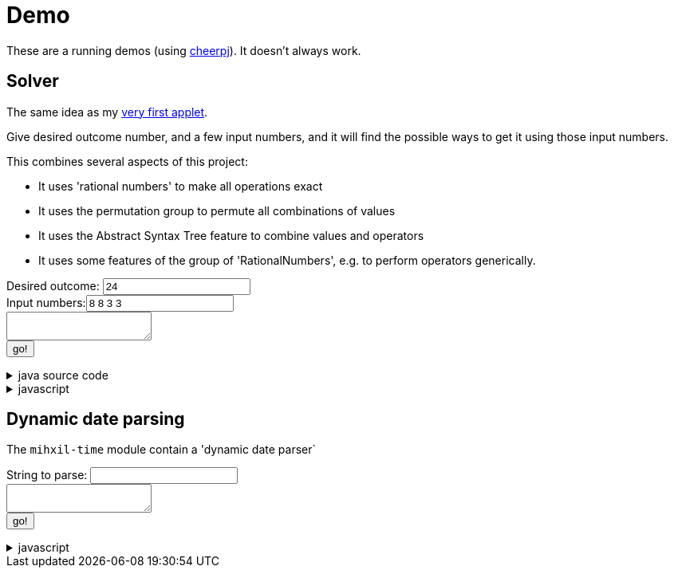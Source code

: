 // DO NOT EDIT THIS FILE IT IS GENERATED!!
= Demo
:docinfo: private

These are a running demos (using link:https://cheerpj.com/docs/getting-started/Java-library[cheerpj]). It doesn't always work.

== Solver

The same idea as my link:https://meeuw.org/flippo/flippo.html[very first applet].

Give desired outcome number, and a few input numbers, and it will find the possible ways to get it using those input numbers.

This combines several aspects of this project:

- It uses 'rational numbers' to make all operations exact
- It uses the permutation group to permute all combinations of values
- It uses the Abstract Syntax Tree feature to combine values and operators
- It uses some features of the group of 'RationalNumbers', e.g. to perform operators generically.

++++
<form id="solver" class="demo">
  <label for="solver_result">Desired outcome:</label> <input type="text" id="solver_result"  list="result-examples" value="24" />
   <datalist id="solver_result-examples">
     <option value="24">
     <option value="4 1/3">
     <option value="41">
   </datalist>
   <br />
  <label for="solver_numbers">Input numbers:</label><input type="text" id="solver_numbers" value="8 8 3 3"/>

  <br />
  <textarea id="solver_output" > </textarea>
  <br />
  <button name="submit">go!</button>
</form>
++++

[%collapsible, title=java source code]
====
This is the source code for the above.
[source,java]
----
package org.meeuw.math.test;

import java.util.*;
import java.util.concurrent.atomic.AtomicLong;
import java.util.stream.Stream;

import org.meeuw.math.abstractalgebra.permutations.PermutationGroup;
import org.meeuw.math.abstractalgebra.rationalnumbers.RationalNumber;
import org.meeuw.math.abstractalgebra.rationalnumbers.RationalNumbers;
import org.meeuw.math.arithmetic.ast.*;
import org.meeuw.math.exceptions.MathException;
import org.meeuw.math.operators.AlgebraicBinaryOperator;

import static org.meeuw.math.CollectionUtils.navigableSet;
import static org.meeuw.math.operators.BasicAlgebraicBinaryOperator.*;

/**
 * A tool to evaluate all possible expressions (of a certain number of rational numbers) (and check if it equals a certain value)
 */
public  class Solver {

    private static final RationalNumbers STRUCTURE = RationalNumbers.INSTANCE;
    private static final NavigableSet<AlgebraicBinaryOperator> OPERATORS = navigableSet(
        ADDITION, SUBTRACTION, MULTIPLICATION, DIVISION
    );

    private final AtomicLong tries = new AtomicLong();

    public Stream<Expression<RationalNumber>> stream(RationalNumber... set) {
        PermutationGroup permutations = PermutationGroup.ofDegree(set.length);

        return permutations.stream()
            .map(permutation -> permutation.permute(set))
            .map(List::of)
            .distinct()
            .flatMap(permuted ->
                AST.stream(
                    permuted,
                    OPERATORS
                )
            )
            .map( e -> e.canonize(STRUCTURE))
            .distinct()
            .peek(e -> tries.getAndIncrement());
    }



    public Stream<EvaluatedExpression<RationalNumber>> evaledStream(RationalNumber... set) {
        return stream(set)
            .map(e -> {
                try {
                    RationalNumber evaled = e.eval();
                    return new EvaluatedExpression<>(e, evaled);
                } catch (MathException ex) {
                    return null;
                }
            })
            .filter(Objects::nonNull);
    }


    /**
     *
     */
    public static SolverResult result(String resultString, String[] numbers) {
        RationalNumber result = STRUCTURE.parse(resultString);
        RationalNumber[] set = new RationalNumber[numbers.length];
        for (int i = 0; i < set.length; i++) {
            set[i] = STRUCTURE.parse(numbers[i]);
        }
        Solver solver = new Solver();
        AtomicLong matches = new AtomicLong();
        return new SolverResult(solver.evaledStream(set)
            .filter(e ->
                e.result().eq(result)
            ).peek(e -> matches.getAndIncrement())
            .map(EvaluatedExpression::toString),
            solver.tries, matches);
    }

    public record SolverResult(Stream<String> stream, AtomicLong tries, AtomicLong matches) {

    }


    public static void main(String[] integers) {
        if (integers.length < 3) {
            System.out.println();
            System.exit(1);
        }
        SolverResult result = result(integers[0], Arrays.copyOfRange(integers, 1, integers.length));
        result.stream().forEach(System.out::println);
        System.out.println("ready found " + result.matches().get() + ", tried " + result.tries.get() );
    }
}
----
====
[%collapsible, title=javascript]
====
This is the source code for the above.
[source,javascript]
----
Unresolved directive in README-source.adoc - include::resources/demo.js[indent=-,tag=solver]
----
====


== Dynamic date parsing

The `mihxil-time` module contain a 'dynamic date parser`

++++
<form id="dynamicdate" class="demo">
  <label for="dynamicdate_toparse">String to parse:</label> <input type="text" id="dynamicdate_toparse"  list="toparse-examples" value="" />
   <datalist id="dynamicdate_toparse-examples">
   </datalist>
   <br />
  <textarea id="dynamicdate_output" > </textarea>
  <br />
  <button name="submit">go!</button>
</form>
++++

[%collapsible, title=javascript]
====
This is the source code for the above.
[source,javascript]
----
Unresolved directive in README-source.adoc - include::resources/demo.js[indent=-,tag=dynamicdate]
----
====
